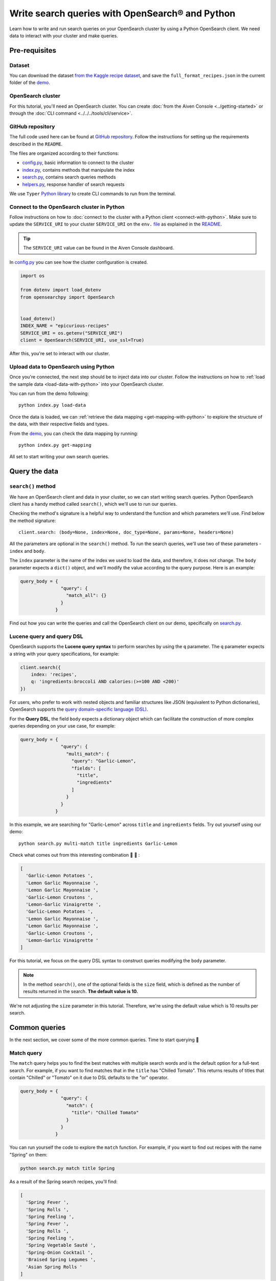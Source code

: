 Write search queries with OpenSearch® and Python
================================================

Learn how to write and run search queries on your OpenSearch cluster by using a Python OpenSearch client. We need data to interact with your cluster and make queries.

Pre-requisites
''''''''''''''

Dataset
-------
You can download the dataset `from the Kaggle recipe dataset <https://www.kaggle.com/hugodarwood/epirecipes?select=full_format_recipes.json>`_, and save the ``full_format_recipes.json`` in the current folder of the `demo <https://github.com/aiven/demo-opensearch-python>`_.


OpenSearch cluster
-------------------
For this tutorial, you'll need an OpenSearch cluster. You can create :doc:`from the Aiven Console <../getting-started>` or through the :doc:`CLI command <../../../tools/cli/service>`.


GitHub repository
------------------
The full code used here can be found at `GitHub repository <https://github.com/aiven/demo-opensearch-python>`_. 
Follow the instructions for setting up the requirements described in the ``README``.

The files are organized according to their functions:

- `config.py <https://github.com/aiven/demo-opensearch-python/blob/main/config.py>`_, basic information to connect to the cluster
- `index.py <https://github.com/aiven/demo-opensearch-python/blob/main/index.py>`_, contains methods that manipulate the index
- `search.py <https://github.com/aiven/demo-opensearch-python/blob/main/search.py>`_, contains search queries methods
- `helpers.py <https://github.com/aiven/demo-opensearch-python/blob/main/helpers.py>`_, response handler of search requests

We use ``Typer`` `Python library <ttps://typer.tiangolo.com/>`_ to create CLI commands to run from the terminal.

Connect to the OpenSearch cluster in Python
-------------------------------------------

Follow instructions on how to :doc:`connect to the cluster with a Python client <connect-with-python>`. Make sure to update the ``SERVICE_URI`` to your cluster ``SERVICE_URI`` on the ``env.`` `file <https://github.com/aiven/demo-opensearch-python/blob/main/.env>`_ as explained in the `README <https://github.com/aiven/demo-opensearch-python>`_.

.. tip::

    The ``SERVICE_URI`` value can be found in the Aiven Console dashboard.

In `config.py <https://github.com/aiven/demo-opensearch-python/blob/main/config.py>`_ you can see how the cluster configuration is created.

.. code-block:: python

    import os

    from dotenv import load_dotenv
    from opensearchpy import OpenSearch


    load_dotenv()
    INDEX_NAME = "epicurious-recipes"
    SERVICE_URI = os.getenv("SERVICE_URI")
    client = OpenSearch(SERVICE_URI, use_ssl=True)

After this, you're set to interact with our cluster.

Upload data to OpenSearch using Python
--------------------------------------

Once you're connected, the next step should be to inject data into our cluster. Follow the instructions on how to :ref:`load the sample data <load-data-with-python>` into your OpenSearch cluster. 

You can run from the demo following::

  python index.py load-data

Once the data is loaded, we can :ref:`retrieve the data mapping <get-mapping-with-python>` to explore the structure of the data, with their respective fields and types. 

From the `demo <https://github.com/aiven/demo-opensearch-python/blob/main/index.py#L50>`_, you can check the data mapping by running::

  python index.py get-mapping


All set to start writing your own search queries.

Query the data
''''''''''''''

``search()`` method
-------------------

We have an OpenSearch client and data in your cluster, so we can start writing search queries. Python OpenSearch client has a handy method called ``search()``, which we'll use to run our queries.

Checking the method's signature is a helpful way to understand the function and which parameters we'll use. Find below the method signature::

  client.search: (body=None, index=None, doc_type=None, params=None, headers=None)

All the parameters are optional in the ``search()`` method. To run the search queries, we'll use two of these parameters - ``index`` and ``body``. 

The ``index`` parameter is the name of the index we used to load the data, and therefore, it does not change. The ``body`` parameter expects a ``dict()`` object, and we'll modify the value according to the query purpose. Here is an example:

.. code-block:: python

   query_body = {
                  "query": {
                    "match_all": {}
                  }
                }

Find out how you can write the queries and call the OpenSearch client on our demo, specifically on `search.py <https://github.com/aiven/demo-opensearch-python/blob/main/search.py>`__.

Lucene query and query DSL
--------------------------

OpenSearch supports the **Lucene query syntax** to perform searches by using the ``q`` parameter. The ``q`` parameter expects a string with your query specifications, for example:

.. code-block:: python

    client.search({
        index: 'recipes',
        q: 'ingredients:broccoli AND calories:(>=100 AND <200)'
    })

For users, who prefer to work with nested objects and familiar structures like JSON (equivalent to Python dictionaries), OpenSearch supports the `query domain-specific language (DSL) <https://opensearch.org/docs/latest/opensearch/query-dsl/index/>`_.

For the **Query DSL**, the field ``body`` expects a dictionary object which can facilitate the construction of more complex queries depending on your use case, for example:

.. code-block:: python

     query_body = {
                    "query": {
                      "multi_match": {
                        "query": "Garlic-Lemon",
                        "fields": [
                          "title",
                          "ingredients"
                        ]
                      }
                    }
                  }

In this example, we are searching for "Garlic-Lemon" across ``title`` and ``ingredients`` fields. Try out yourself using our demo::
  
  python search.py multi-match title ingredients Garlic-Lemon

Check what comes out from this interesting combination 🧄 🍋 :

.. code-block:: shell
  
    [
      'Garlic-Lemon Potatoes ',
      'Lemon Garlic Mayonnaise ',
      'Lemon Garlic Mayonnaise ',
      'Garlic-Lemon Croutons ',
      'Lemon-Garlic Vinaigrette ',
      'Garlic-Lemon Potatoes ',
      'Lemon Garlic Mayonnaise ',
      'Lemon Garlic Mayonnaise ',
      'Garlic-Lemon Croutons ',
      'Lemon-Garlic Vinaigrette '
    ]

For this tutorial, we focus on the query DSL syntax to construct queries modifying the ``body`` parameter.

.. note::
  In the method ``search()``, one of the optional fields is the ``size`` field, which is defined as the number of results returned in the search. **The default value is 10.**
  

We're not adjusting the ``size`` parameter in this tutorial. Therefore, we're using the default value which is 10 results per search.


Common queries
''''''''''''''

In the next section, we cover some of the more common queries. Time to start querying 🔎 

Match query
-----------

The ``match`` query helps you to find the best matches with multiple search words and is the default option for a full-text search. For example, if you want to find matches that in the ``title`` has "Chilled Tomato".
This returns results of titles that contain "Chilled" or "Tomato" on it due to DSL defaults to the "or" operator.

.. code-block:: python

       query_body = {
                      "query": {
                        "match": {
                          "title": "Chilled Tomato"
                        }
                      }
                    }


You can run yourself the code to explore the ``match`` function. For example, if you want to find out recipes with the name "Spring" on them:

.. code-block:: shell

  python search.py match title Spring

As a result of the Spring search recipes, you'll find:

.. code-block:: shell

  [
    'Spring Fever ',
    'Spring Rolls ',
    'Spring Feeling ',
    'Spring Fever ',
    'Spring Rolls ',
    'Spring Feeling ',
    'Spring Vegetable Sauté ',
    'Spring-Onion Cocktail ',
    'Braised Spring Legumes ',
    'Asian Spring Rolls '
  ]

Find out more about `match queries <https://opensearch.org/docs/latest/opensearch/query-dsl/full-text/#match>`_.

Multi match query
------------------
One useful query when you want to align the ``match`` query properties but expand it to search in more fields is the ``multi_match`` query. You can add several fields in the ``fields`` property, to search for the ``query`` string across all those fields included in the list.

.. code-block:: python

     query_body = {
                    "query": {
                      "multi_match": {
                        "query": query,
                        "fields": [field1, field2 ...]
                      }
                    }
                  }

Check out more results for the multi match queries creating your own. You can use our demo with ``multi-match`` keyword followed by the ``fields`` and the ``query``.

::

  python search.py multi-match title ingredients lemon


.. seealso::

  Check out more about `multi match query <https://opensearch.org/docs/latest/opensearch/query-dsl/full-text/#multi-match>`_ on the OpenSearch documentation.

Match phrase query
------------------
This query can be used to match exact phrases in a field. Where the ``query`` is the phrase that is being searched in a certain field:

.. code-block:: python

     query_body = {
                    "query": {
                      "match_phrase": {
                        field: {
                          "query": query
                        }
                      }
                    }
                  }
  
If you know exactly which phrases you're looking for in a recipe, you can try out our ``match-phrase`` `demo <https://github.com/aiven/demo-opensearch-python/blob/main/search.py#L39>`__. 

For example, try searching for 🍮 🍋 ``pannacotta with lemon marmalade`` in the title:

::

  python search.py match-phrase title Pannacotta with lemon marmalade

If you just have a rough idea of the phrase you're looking for, you can make your match phrase query more flexible with the ``slop`` parameter as explained in the :ref:`match phrase with slop query <match-phrase-slop>` section.

.. _match-phrase-slop:

Match phrase with slop query
----------------------------
You can use the ``slop`` parameter to create more flexible searches. Suppose you're searching for ``pannacotta marmalade`` with the ``match_phrase`` query, then no results would be returned.
You can solve this by setting the ``slop`` parameter. The ``slop`` parameter allows to control the degree where the order can be off the order, the default value is 0. The query can be constructed as:

.. code-block:: python

     query_body = {
                    "query": {
                      "match_phrase": {
                        title: {
                          "query": query
                          "slop": slop
                        }
                      }
                    }
                  }

If you're looking for ``pannacotta marmalade`` phrase. To find more results rather than exact phrases, you should allow a certain degree like setting the ``slop=2``, so it can find matches skipping two words between the searched ones:

.. code-block:: shell

  python search.py slop "title" "pannacotta marmalade" 2


With this flexibility, you can find titles with the desired words even if there are other words in between all thanks to the ``slop`` parameter.

.. code-block:: python

    ['Lemon Pannacotta with Lemon Marmalade ']


Try out the ``slop`` query from our `demo <https://github.com/aiven/demo-opensearch-python>`__ to allow some flexibility in your search query:

.. seealso::

  Read more about ``slop`` parameter on the `OpenSearch project specifications <https://opensearch.org/docs/latest/opensearch/query-dsl/full-text#options>`_.


Term query
----------
If you're looking to find in a ``field`` an exact ``value``, the `term query <https://opensearch.org/docs/latest/opensearch/query-dsl/term/#term>`_ is the right choice. This query can be constructed as:

.. code-block:: python

     query_body = {
                    "query": {
                      "term": {
                        field: value
                      }
                    }
                  }


Curious about recipes low in sodium? 

You can find out more recipes with ``term`` queries by running the `demo <https://github.com/aiven/demo-opensearch-python>`__ application:

::

  python search.py term sodium 0


Range query
-----------

This query helps to find documents that the searched field's value is within a certain range. This can be handy if you're dealing with numerical values and are interested in ranges instead of specific values. The queries can be constructed as:

.. code-block:: python

     query_body = {
                    "query": {
                      "range": {
                        field: {
                          "gte": gte,
                          "lte": lte
                        }
                      }
                    }
                  }

You can construct range queries with combinations of inclusive and exclusive parameters as can be seen in the table:

.. list-table::
  :header-rows: 1
  :stub-columns: 1
  :align: left

  * - Parameter
    - Behavior
  * - ``gte``
    - Greater than or equal to
  * - ``gt``
    - Greater than
  * - ``lt``
    - Less than
  * - ``lte``
    - Less than or equal to

Check out using our `demo <https://github.com/aiven/demo-opensearch-python>`__ which recipes you can find within a certain range of sodium, for example:

::

    python search.py range sodium 0 10

Fuzzy queries
-------------
You can look for fuzzy combinations where variations of the words are allowed, also called expansions, returning the exact matches for those expansions. 

The fuzzy changes can include changing a character: ``post`` → ``lost``, or removing a character: ``eggs`` → ``ggs``, and other fuzzy combinations. The queries can be constructed as:

.. code-block:: python

    query_body = {
                    "query": {
                        "fuzzy": {
                            field: {
                                "value": value
                                "fuzziness": fuzziness,
                            }
                        }
                    }
                 } 

We can try out looking for a misspelled word and allowing some ``fuzziness``, which indicates the maximum edit distance. Try to find recipes with misspelled pineapple  on the ``title`` and ``fuzziness=2`` 🍍

::

    python search.py fuzzy "title" "pinapple" 2

Notice that "Pineapple" word appears even if you've misspelled in our search:

.. code-block:: shell

    [
      'Pineapple "Lasagna" ',
      'Pineapple Bowl ',
      'Pineapple Paletas ',
      'Pineapple "Salsa" ',
      'Pineapple Sangria ',
      'Pineapple Tart ',
      'Pineapple Split ',
      'Roasted Pineapple with Star Anise Pineapple Sorbet ',
      'Pineapple-Mint Relish ',
      'Curried Pineapple Chutney '
    ]

So even if you misspelled a word, you can still find relevant results. Try out more combinations to better understand the fuzzy query.

Pause services
''''''''''''''

After following this tutorial, if you want to give a pause in your service, for the time being, see :doc:`how you can pause the service <../../../platform/howto/pause-from-cli>`. 

What's next?
''''''''''''

Want to try out OpenSearch with other clients? You can learn how to write search queries with NodeJS client, see :doc:`our tutorial <opensearch-and-nodejs>`.

Resources
'''''''''

We created an OpenSearch cluster, connected to it, and tried out different types of search queries. Now, you can explore more resources to help you learn other features of OpenSearch and its Python client.

* `Demo repository <https://github.com/aiven/demo-opensearch-python>`_, contains all code from this tutorial
* `OpenSearch Python client  <https://opensearch.org/docs/latest/clients/python/>`_
* :doc:`How to use OpenSearch with curl <opensearch-with-curl>`
* `Official OpenSearch documentation <https://opensearch.org>`_
    * `match <https://opensearch.org/docs/latest/opensearch/query-dsl/full-text/#match>`_
    * `multi-match <https://opensearch.org/docs/latest/opensearch/query-dsl/full-text/#match>`_
    * `match-phrase <https://opensearch.org/docs/latest/opensearch/query-dsl/full-text/#match-phrase>`_
    * `fuzzy <https://opensearch.org/docs/latest/opensearch/query-dsl/full-text/#options>`_
    * `term <https://opensearch.org/docs/latest/opensearch/query-dsl/term/#term>`_
    * `slop <https://opensearch.org/docs/latest/opensearch/query-dsl/full-text/#options>`_
    * `range <https://opensearch.org/docs/latest/opensearch/query-dsl/term/#range>`_
    * `query-string <https://opensearch.org/docs/latest/opensearch/query-dsl/full-text/#query-string>`_
